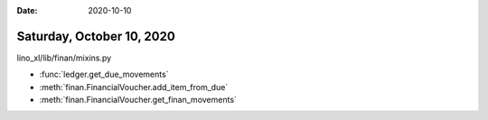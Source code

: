 :date: 2020-10-10

==========================
Saturday, October 10, 2020
==========================

lino_xl/lib/finan/mixins.py


- :func:`ledger.get_due_movements`
- :meth:`finan.FinancialVoucher.add_item_from_due`
- :meth:`finan.FinancialVoucher.get_finan_movements`
